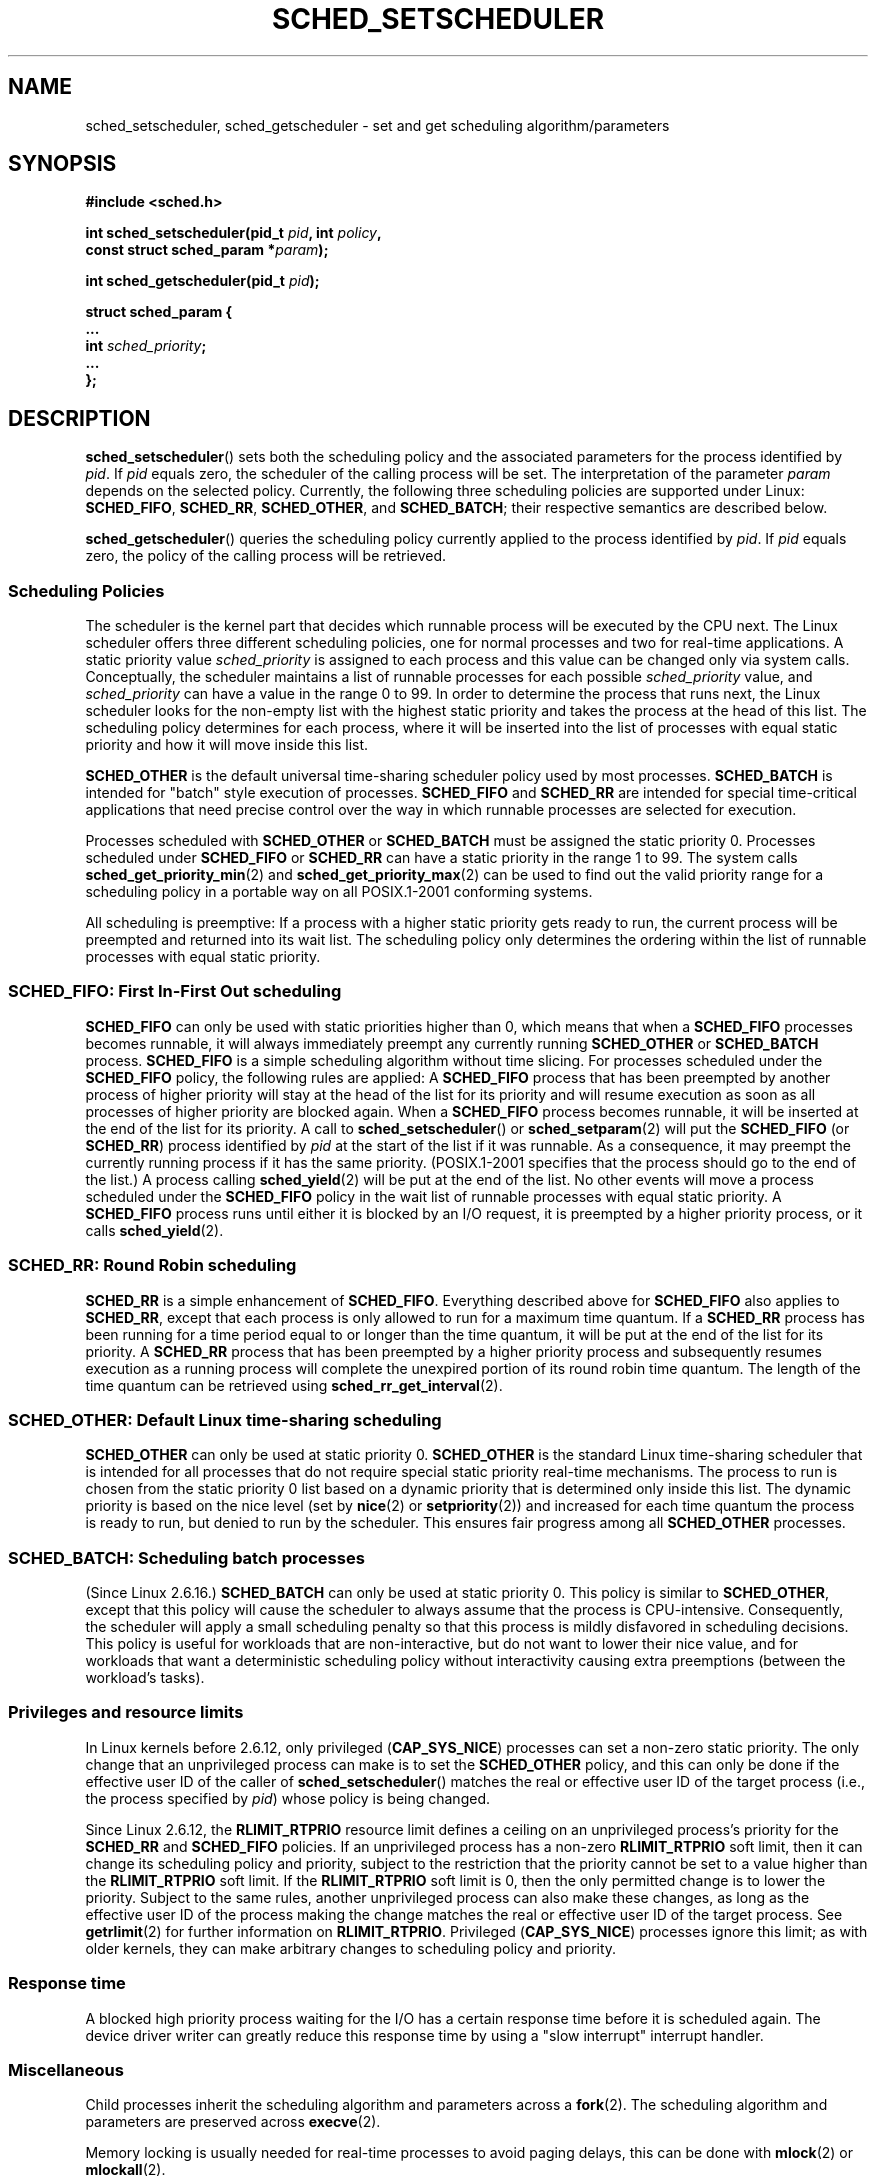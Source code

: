 .\" Hey Emacs! This file is -*- nroff -*- source.
.\"
.\" Copyright (C) Tom Bjorkholm, Markus Kuhn & David A. Wheeler 1996-1999
.\" and Copyright (C) 2007 Carsten Emde <Carsten.Emde@osadl.org>
.\"
.\" This is free documentation; you can redistribute it and/or
.\" modify it under the terms of the GNU General Public License as
.\" published by the Free Software Foundation; either version 2 of
.\" the License, or (at your option) any later version.
.\"
.\" The GNU General Public License's references to "object code"
.\" and "executables" are to be interpreted as the output of any
.\" document formatting or typesetting system, including
.\" intermediate and printed output.
.\"
.\" This manual is distributed in the hope that it will be useful,
.\" but WITHOUT ANY WARRANTY; without even the implied warranty of
.\" MERCHANTABILITY or FITNESS FOR A PARTICULAR PURPOSE.  See the
.\" GNU General Public License for more details.
.\"
.\" You should have received a copy of the GNU General Public
.\" License along with this manual; if not, write to the Free
.\" Software Foundation, Inc., 59 Temple Place, Suite 330, Boston, MA 02111,
.\" USA.
.\"
.\" 1996-04-01 Tom Bjorkholm <tomb@mydata.se>
.\"            First version written
.\" 1996-04-10 Markus Kuhn <mskuhn@cip.informatik.uni-erlangen.de>
.\"            revision
.\" 1999-08-18 David A. Wheeler <dwheeler@ida.org> added Note.
.\" Modified, 25 Jun 2002, Michael Kerrisk <mtk.manpages@gmail.com>
.\"	Corrected description of queue placement by sched_setparam() and
.\"		sched_setscheduler()
.\"	A couple of grammar clean-ups
.\" Modified 2004-05-27 by Michael Kerrisk <mtk.manpages@gmail.com>
.\" 2005-03-23, mtk, Added description of SCHED_BATCH.
.\" 2007-07-10, Carsten Emde <Carsten.Emde@osadl.org>
.\"     Add text on real-time features that are currently being
.\"     added to the mainline kernel.
.\"
.TH SCHED_SETSCHEDULER 2 2007-11-25 "Linux" "Linux Programmer's Manual"
.SH NAME
sched_setscheduler, sched_getscheduler \-
set and get scheduling algorithm/parameters
.SH SYNOPSIS
.nf
.B #include <sched.h>
.sp
.BI "int sched_setscheduler(pid_t " pid ", int " policy ,
.br
.BI "                       const struct sched_param *" param );
.sp
.BI "int sched_getscheduler(pid_t " pid );
.sp
\fBstruct sched_param {
    ...
    int \fIsched_priority\fB;
    ...
};
.fi
.SH DESCRIPTION
.BR sched_setscheduler ()
sets both the scheduling policy and the associated parameters for the
process identified by \fIpid\fP.
If \fIpid\fP equals zero, the
scheduler of the calling process will be set.
The interpretation of
the parameter \fIparam\fP depends on the selected policy.
Currently, the
following three scheduling policies are supported under Linux:
.BR SCHED_FIFO ,
.BR SCHED_RR ,
.BR SCHED_OTHER ,
.\" In the 2.6 kernel sources, SCHED_OTHER is actually called
.\" SCHED_NORMAL.
and
.BR SCHED_BATCH ;
their respective semantics are described below.

.BR sched_getscheduler ()
queries the scheduling policy currently applied to the process
identified by \fIpid\fP.
If \fIpid\fP equals zero, the policy of the
calling process will be retrieved.
.SS Scheduling Policies
The scheduler is the kernel part that decides which runnable process
will be executed by the CPU next.
The Linux scheduler offers three
different scheduling policies, one for normal processes and two for
real-time applications.
A static priority value \fIsched_priority\fP
is assigned to each process and this value can be changed only via
system calls.
Conceptually, the scheduler maintains a list of runnable
processes for each possible \fIsched_priority\fP value, and
\fIsched_priority\fP can have a value in the range 0 to 99.
In order
to determine the process that runs next, the Linux scheduler looks for
the non-empty list with the highest static priority and takes the
process at the head of this list.
The scheduling policy determines for
each process, where it will be inserted into the list of processes
with equal static priority and how it will move inside this list.

\fBSCHED_OTHER\fP is the default universal time-sharing scheduler
policy used by most processes.
\fBSCHED_BATCH\fP is intended for "batch" style execution of processes.
\fBSCHED_FIFO\fP and \fBSCHED_RR\fP are
intended for special time-critical applications that need precise
control over the way in which runnable processes are selected for
execution.

Processes scheduled with \fBSCHED_OTHER\fP or \fBSCHED_BATCH\fP
must be assigned the static priority 0.
Processes scheduled under \fBSCHED_FIFO\fP or
\fBSCHED_RR\fP can have a static priority in the range 1 to 99.
The system calls
.BR sched_get_priority_min (2)
and
.BR sched_get_priority_max (2)
can be used to find out the valid
priority range for a scheduling policy in a portable way on all
POSIX.1-2001 conforming systems.

All scheduling is preemptive: If a process with a higher static
priority gets ready to run, the current process will be preempted and
returned into its wait list.
The scheduling policy only determines the
ordering within the list of runnable processes with equal static
priority.
.SS SCHED_FIFO: First In-First Out scheduling
\fBSCHED_FIFO\fP can only be used with static priorities higher than
0, which means that when a \fBSCHED_FIFO\fP processes becomes runnable,
it will always immediately preempt any currently running
\fBSCHED_OTHER\fP or \fBSCHED_BATCH\fP process.
\fBSCHED_FIFO\fP is a simple scheduling
algorithm without time slicing.
For processes scheduled under the
\fBSCHED_FIFO\fP policy, the following rules are applied: A
\fBSCHED_FIFO\fP process that has been preempted by another process of
higher priority will stay at the head of the list for its priority and
will resume execution as soon as all processes of higher priority are
blocked again.
When a \fBSCHED_FIFO\fP process becomes runnable, it
will be inserted at the end of the list for its priority.
A call to
.BR sched_setscheduler ()
or
.BR sched_setparam (2)
will put the
\fBSCHED_FIFO\fP (or \fBSCHED_RR\fP) process identified by
\fIpid\fP at the start of the list if it was runnable.
As a consequence, it may preempt the currently running process if
it has the same priority.
(POSIX.1-2001 specifies that the process should go to the end
of the list.)
.\" In 2.2.x and 2.4.x, the process is placed at the front of the queue
.\" In 2.0.x, the Right Thing happened: the process went to the back -- MTK
A process calling
.BR sched_yield (2)
will be
put at the end of the list.
No other events will move a process
scheduled under the \fBSCHED_FIFO\fP policy in the wait list of
runnable processes with equal static priority.
A \fBSCHED_FIFO\fP
process runs until either it is blocked by an I/O request, it is
preempted by a higher priority process, or it calls
.BR sched_yield (2).
.SS SCHED_RR: Round Robin scheduling
\fBSCHED_RR\fP is a simple enhancement of \fBSCHED_FIFO\fP.
Everything
described above for \fBSCHED_FIFO\fP also applies to \fBSCHED_RR\fP,
except that each process is only allowed to run for a maximum time
quantum.
If a \fBSCHED_RR\fP process has been running for a time
period equal to or longer than the time quantum, it will be put at the
end of the list for its priority.
A \fBSCHED_RR\fP process that has
been preempted by a higher priority process and subsequently resumes
execution as a running process will complete the unexpired portion of
its round robin time quantum.
The length of the time quantum can be
retrieved using
.BR sched_rr_get_interval (2).
.\" On Linux 2.4, the length of the RR interval is influenced
.\" by the process nice value -- MTK
.\"
.SS SCHED_OTHER: Default Linux time-sharing scheduling
\fBSCHED_OTHER\fP can only be used at static priority 0.
\fBSCHED_OTHER\fP is the standard Linux time-sharing scheduler that is
intended for all processes that do not require special static priority
real-time mechanisms.
The process to run is chosen from the static
priority 0 list based on a dynamic priority that is determined only
inside this list.
The dynamic priority is based on the nice level (set
by
.BR nice (2)
or
.BR setpriority (2))
and increased for
each time quantum the process is ready to run, but denied to run by
the scheduler.
This ensures fair progress among all \fBSCHED_OTHER\fP
processes.
.SS SCHED_BATCH: Scheduling batch processes
(Since Linux 2.6.16.)
\fBSCHED_BATCH\fP can only be used at static priority 0.
This policy is similar to \fBSCHED_OTHER\fP, except that
this policy will cause the scheduler to always assume
that the process is CPU-intensive.
Consequently, the scheduler will apply a small scheduling
penalty so that this process is mildly disfavored in scheduling
decisions.
.\" The following paragraph is drawn largely from the text that
.\" accompanied Ingo Molnar's patch for the implementation of
.\" SCHED_BATCH.
This policy is useful for workloads that are non-interactive,
but do not want to lower their nice value,
and for workloads that want a deterministic scheduling policy without
interactivity causing extra preemptions (between the workload's tasks).
.SS Privileges and resource limits
In Linux kernels before 2.6.12, only privileged
.RB ( CAP_SYS_NICE )
processes can set a non-zero static priority.
The only change that an unprivileged process can make is to set the
.B SCHED_OTHER
policy, and this can only be done if the effective user ID of the caller of
.BR sched_setscheduler ()
matches the real or effective user ID of the target process
(i.e., the process specified by
.IR pid )
whose policy is being changed.

Since Linux 2.6.12, the
.B RLIMIT_RTPRIO
resource limit defines a ceiling on an unprivileged process's
priority for the
.B SCHED_RR
and
.B SCHED_FIFO
policies.
If an unprivileged process has a non-zero
.B RLIMIT_RTPRIO
soft limit, then it can change its scheduling policy and priority,
subject to the restriction that the priority cannot be set to a
value higher than the
.B RLIMIT_RTPRIO
soft limit.
If the
.B RLIMIT_RTPRIO
soft limit is 0, then the only permitted change is to lower the priority.
Subject to the same rules,
another unprivileged process can also make these changes,
as long as the effective user ID of the process making the change
matches the real or effective user ID of the target process.
See
.BR getrlimit (2)
for further information on
.BR RLIMIT_RTPRIO .
Privileged
.RB ( CAP_SYS_NICE )
processes ignore this limit; as with older kernels,
they can make arbitrary changes to scheduling policy and priority.
.SS Response time
A blocked high priority process waiting for the I/O has a certain
response time before it is scheduled again.
The device driver writer
can greatly reduce this response time by using a "slow interrupt"
interrupt handler.
.\" as described in
.\" .BR request_irq (9).
.SS Miscellaneous
Child processes inherit the scheduling algorithm and parameters across a
.BR fork (2).
The scheduling algorithm and parameters are preserved across
.BR execve (2).

Memory locking is usually needed for real-time processes to avoid
paging delays, this can be done with
.BR mlock (2)
or
.BR mlockall (2).

As a non-blocking end-less loop in a process scheduled under
\fBSCHED_FIFO\fP or \fBSCHED_RR\fP will block all processes with lower
priority forever, a software developer should always keep available on
the console a shell scheduled under a higher static priority than the
tested application.
This will allow an emergency kill of tested
real-time applications that do not block or terminate as expected.

POSIX systems on which
.BR sched_setscheduler ()
and
.BR sched_getscheduler ()
are available define
.B _POSIX_PRIORITY_SCHEDULING
in \fI<unistd.h>\fP.
.SH "RETURN VALUE"
On success,
.BR sched_setscheduler ()
returns zero.
On success,
.BR sched_getscheduler ()
returns the policy for the process (a non-negative integer).
On error, \-1 is returned, and
.I errno
is set appropriately.
.SH ERRORS
.TP
.B EINVAL
The scheduling \fIpolicy\fP is not one of the recognized policies,
or the parameter \fIparam\fP does not make sense for the \fIpolicy\fP.
.TP
.B EPERM
The calling process does not have appropriate privileges.
.TP
.B ESRCH
The process whose ID is \fIpid\fP could not be found.
.SH "CONFORMING TO"
POSIX.1-2001 (but see BUGS below).
The \fBSCHED_BATCH\fP policy is Linux specific.
.SH NOTES
POSIX.1 does not detail the permissions that an unprivileged
process requires in order to call
.BR sched_setscheduler (),
and details vary across systems.
For example, the Solaris 7 manual page says that
the real or effective user ID of the calling process must
match the real user ID or the save set-user-ID of the target process.
.PP
Originally, Standard Linux was intended as a general-purpose operating
system being able to handle background processes, interactive
applications, and less demanding real-time applications (applications that
need to usually meet timing deadlines).
Although the Linux kernel 2.6
allowed for kernel preemption and the newly introduced O(1) scheduler
ensures that the time needed to schedule is fixed and deterministic
irrespective of the number of active tasks, true real-time computing
was not possible up to kernel version 2.6.17.
.SS Real-time features in the mainline Linux kernel
.\" FIXME . Probably this text will need some minor tweaking
.\" by about the time of 2.6.25; ask Carsten Emde about this then.
From kernel version 2.6.18 onwards, however, Linux is gradually
becoming equipped with real-time capabilities,
most of which are derived from the former
realtime-preempt patches developed by Ingo Molnar, Thomas Gleixner and
others.
Until the patches have been completely merged into the
mainline kernel
(this is expected to be around kernel version 2.6.24 or 2.6.25),
the realtime-preempt patches must be installed to achieve the best
realtime performance.
These patches are named:
.in +4n
.nf

patch-\fIkernelversion\fP-rt\fIpatchversion\fP
.fi
.in
.PP
and can be downloaded from
.IR http://people.redhat.com/mingo/realtime-preempt/ .

Without the patches and prior to their full inclusion into the mainline
kernel, the kernel configuration offers only the three preemption classes
.BR CONFIG_PREEMPT_NONE ,
.BR CONFIG_PREEMPT_VOLUNTARY ,
and
.B CONFIG_PREEMPT_DESKTOP
which respectively provide no, some, and considerable
reduction of the worst-case scheduling latency.

With the patches applied or after their full inclusion into the mainline
kernel, the additional configuration item
.B CONFIG_PREEMPT_RT
becomes available.
If this is selected, Linux is transformed into a regular
real-time operating system.
The FIFO and RR scheduling policies that can be selected using
.BR sched_setscheduler ()
are then used to run a process
with true real-time priority and a minimum worst-case scheduling latency.
.SH BUGS
POSIX says that on success,
.BR sched_setscheduler ()
should return the previous scheduling policy.
Linux
.BR sched_setscheduler ()
does not conform to this requirement,
since it always returns 0 on success.
.SH "SEE ALSO"
.BR getpriority (2),
.BR mlock (2),
.BR mlockall (2),
.BR munlock (2),
.BR munlockall (2),
.BR nice (2),
.BR sched_get_priority_max (2),
.BR sched_get_priority_min (2),
.BR sched_getaffinity (2),
.BR sched_getparam (2),
.BR sched_rr_get_interval (2),
.BR sched_setaffinity (2),
.BR sched_setparam (2),
.BR sched_yield (2),
.BR setpriority (2),
.BR capabilities (7)
.PP
.I Programming for the real world \- POSIX.4
by Bill O. Gallmeister, O'Reilly & Associates, Inc., ISBN 1-56592-074-0
